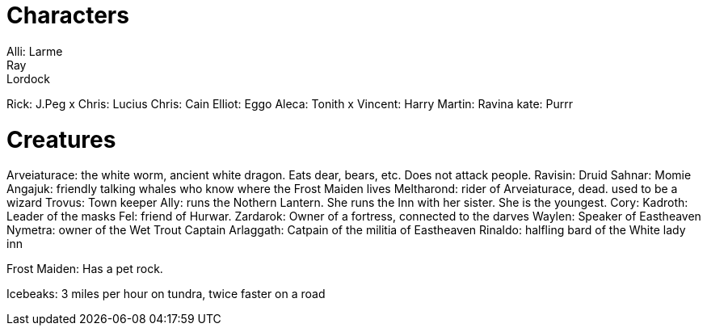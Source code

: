 = Characters
Alli: Larme
Ray: Lordock
Rick: J.Peg
 x Chris: Lucius
Chris: Cain
Elliot: Eggo
Aleca: Tonith
 x Vincent: Harry
Martin: Ravina
kate: Purrr

= Creatures
Arveiaturace: the white worm, ancient white dragon. Eats dear, bears, etc. Does not attack people.
Ravisin: Druid
Sahnar: Momie
Angajuk: friendly talking whales who know where the Frost Maiden lives
Meltharond: rider of Arveiaturace, dead. used to be a wizard
Trovus: Town keeper
Ally: runs the Nothern Lantern. She runs the Inn with her sister. She is the youngest.
Cory: 
Kadroth: Leader of the masks
Fel: friend of Hurwar.
Zardarok: Owner of a fortress, connected to the darves
Waylen: Speaker of Eastheaven
Nymetra: owner of the Wet Trout
Captain Arlaggath: Catpain of the militia of Eastheaven
Rinaldo: halfling bard of the White lady inn

Frost Maiden: Has a pet rock.

Icebeaks: 3 miles per hour on tundra, twice faster on a road
